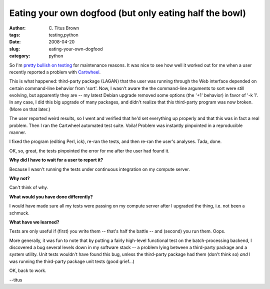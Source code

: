 Eating your own dogfood (but only eating half the bowl)
#######################################################

:author: C\. Titus Brown
:tags: testing,python
:date: 2008-04-20
:slug: eating-your-own-dogfood
:category: python


So I'm `pretty bullish on testing
<http://ivory.idyll.org/blog/mar-08/software-quality-death-spiral.html>`__
for maintenance reasons.  It was nice to see how well it worked out
for me when a user recently reported a problem with `Cartwheel
<http://cartwheel.idyll.org/>`__.

This is what happened: third-party package (LAGAN) that the user was running
through the Web interface depended on certain command-line behavior from
'sort'.  Now, I wasn't aware the the command-line arguments to sort were
still evolving, but apparently they are -- my latest Debian upgrade removed
some options (the '+1' behavior) in favor of '-k 1'.  In any case, I did
this big upgrade of many packages, and didn't realize that this third-party
program was now broken.  (More on that later.)

The user reported weird results, so I went and verified that he'd set
everything up properly and that this was in fact a real problem.  Then
I ran the Cartwheel automated test suite.  Voila!  Problem was instantly
pinpointed in a reproducible manner.

I fixed the program (editing Perl, ick), re-ran the tests, and then
re-ran the user's analyses.  Tada, done.

OK, so, great, the tests pinpointed the error for me after the user had
found it.

**Why did I have to wait for a user to report it?**

Because I wasn't running the tests under continuous integration on my
compute server.

**Why not?**

Can't think of why.

**What would you have done differently?**

I would have made sure all my tests were passing on my compute server
after I upgraded the thing, i.e. not been a schmuck.

**What have we learned?**

Tests are only useful if (first) you write them -- that's half the battle --
and (second) you run them.  Oops.

More generally, it was fun to note that by putting a fairly high-level
functional test on the batch-processing backend, I discovered a bug
several levels down in my software stack -- a problem lying between a
third-party package and a system utility.  Unit tests wouldn't have
found this bug, unless the third-party package had them (don't think
so) *and* I was running the third-party package unit tests (good
grief...)

OK, back to work.

--titus
